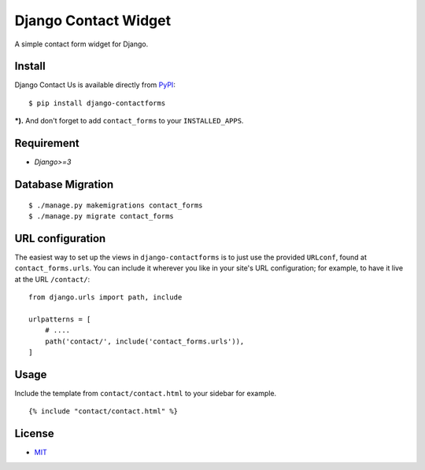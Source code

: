 Django Contact Widget
====================================

.. image:: https://img.shields.io/badge/license-MIT-blue.svg?maxAge=2592000
   :target: https://raw.githubusercontent.com/sajib1066/django-contactforms/master/LICENSE

.. image:: https://img.shields.io/pypi/pyversions/Django.svg?maxAge=2592000
   :target: https://github.com/sajib1066/django-contactforms

A simple contact form widget for Django.

.. image:: https://i.imgur.com/vUl0WsT.png


Install
----------------------

Django Contact Us is available directly from `PyPI`_:

::

    $ pip install django-contactforms


***).** And don't forget to add ``contact_forms`` to your ``INSTALLED_APPS``.


Requirement
----------------------

* `Django>=3`


Database Migration
----------------------

::

    $ ./manage.py makemigrations contact_forms
    $ ./manage.py migrate contact_forms





URL configuration
----------------------

The easiest way to set up the views in ``django-contactforms`` is to just use the provided ``URLconf``, found at ``contact_forms.urls``.
You can include it wherever you like in your site's URL configuration; for example, to have it live at the URL ``/contact/``:

::

    from django.urls import path, include

    urlpatterns = [
        # ....
        path('contact/', include('contact_forms.urls')),
    ]


Usage
----------------------

Include the template from ``contact/contact.html`` to your sidebar for example.

::

    {% include "contact/contact.html" %}



License
----------------------

- `MIT`_


.. _PyPI: https://pypi.python.org/pypi/django-contactforms
.. _MIT: https://github.com/sajib1066/django-contactforms/blob/master/LICENSE

